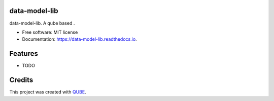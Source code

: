 data-model-lib
-----------------------------------

.. image:: https://github.com/qbicsoftware/data-model-lib/workflows/Build%20Maven%20Package/badge.svg
    :target: https://github.com/qbicsoftware/data-model-lib/workflows/Build%20Maven%20Package/badge.svg
    :alt: Github Workflow Build Maven Package Status

.. image:: https://github.com/qbicsoftware/data-model-lib/workflows/Run%20Maven%20Tests/badge.svg
    :target: https://github.com/qbicsoftware/data-model-lib/workflows/Run%20Maven%20Tests/badge.svg
    :alt: Github Workflow Tests Status

.. image:: https://github.com/qbicsoftware/data-model-lib/workflows/QUBE%20lint/badge.svg
    :target: https://github.com/qbicsoftware/data-model-lib/workflows/QUBE%20lint/badge.svg
    :alt: QUBE Lint Status

.. image:: https://img.shields.io/travis/qbicsoftware/data-model-lib.svg
    :target: https://travis-ci.org/qbicsoftware/data-model-lib
    :alt: Travis CI Status

.. image:: https://readthedocs.org/projects/data-model-lib/badge/?version=latest
    :target: https://data-model-lib.readthedocs.io/en/latest/?badge=latest
    :alt: Documentation Status

.. image:: https://flat.badgen.net/dependabot/thepracticaldev/dev.to?icon=dependabot
    :target: https://flat.badgen.net/dependabot/thepracticaldev/dev.to?icon=dependabot
    :alt: Dependabot Enabled


data-model-lib. A qube based .

* Free software: MIT license
* Documentation: https://data-model-lib.readthedocs.io.

Features
--------

* TODO

Credits
-------

This project was created with QUBE_.

.. _QUBE: https://github.com/qbicsoftware/qube
